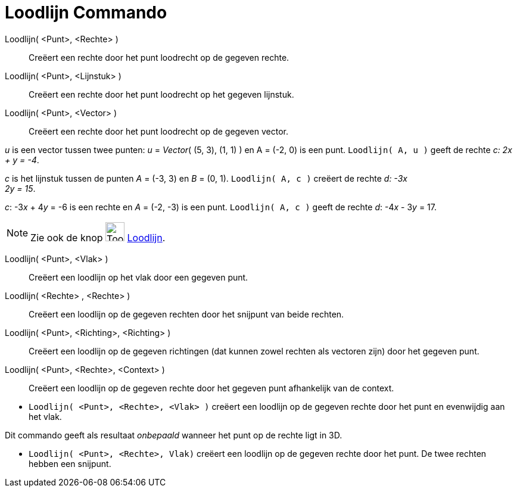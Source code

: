 = Loodlijn Commando
:page-en: commands/PerpendicularLine
ifdef::env-github[:imagesdir: /nl/modules/ROOT/assets/images]

Loodlijn( <Punt>, <Rechte> )::
  Creëert een rechte door het punt loodrecht op de gegeven rechte.
Loodlijn( <Punt>, <Lijnstuk> )::
  Creëert een rechte door het punt loodrecht op het gegeven lijnstuk.
Loodlijn( <Punt>, <Vector> )::
  Creëert een rechte door het punt loodrecht op de gegeven vector.

[EXAMPLE]
====

_u_ is een vector tussen twee punten: _u_ = _Vector_( (5, 3), (1, 1) ) en A = (-2, 0) is een punt.
`++Loodlijn( A, u )++` geeft de rechte _c: 2x + y = -4_.

====

[EXAMPLE]
====

_c_ is het lijnstuk tussen de punten _A_ = (-3, 3) en _B_ = (0, 1). `++Loodlijn( A, c )++` creëert de rechte _d: -3x +
2y = 15_.

====

[EXAMPLE]
====

_c_: -3__x__ + 4__y__ = -6 is een rechte en _A_ = (-2, -3) is een punt. `++Loodlijn( A, c )++` geeft de rechte _d_:
-4__x__ - 3__y__ = 17.

====

[NOTE]
====

Zie ook de knop image:Tool_Perpendicular_Line.gif[Tool Perpendicular Line.gif,width=32,height=32]
xref:/tools/Loodlijn.adoc[Loodlijn].

====

Loodlijn( <Punt>, <Vlak> )::
  Creëert een loodlijn op het vlak door een gegeven punt.
Loodlijn( <Rechte> , <Rechte> )::
  Creëert een loodlijn op de gegeven rechten door het snijpunt van beide rechten.
Loodlijn( <Punt>, <Richting>, <Richting> )::
  Creëert een loodlijn op de gegeven richtingen (dat kunnen zowel rechten als vectoren zijn) door het gegeven punt.
Loodlijn( <Punt>, <Rechte>, <Context> )::
  Creëert een loodlijn op de gegeven rechte door het gegeven punt afhankelijk van de context.

[EXAMPLE]
====

* `++Loodlijn( <Punt>, <Rechte>, <Vlak> )++` creëert een loodlijn op de gegeven rechte door het punt en evenwijdig aan
het vlak.

[NOTE]
====

Dit commando geeft als resultaat _onbepaald_ wanneer het punt op de rechte ligt in 3D.

====

* `++Loodlijn( <Punt>, <Rechte>, Vlak)++` creëert een loodlijn op de gegeven rechte door het punt. De twee rechten
hebben een snijpunt.

====
